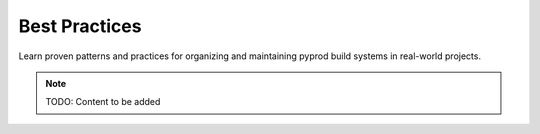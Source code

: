 Best Practices
==============

Learn proven patterns and practices for organizing and maintaining pyprod
build systems in real-world projects.

.. note::
   TODO: Content to be added